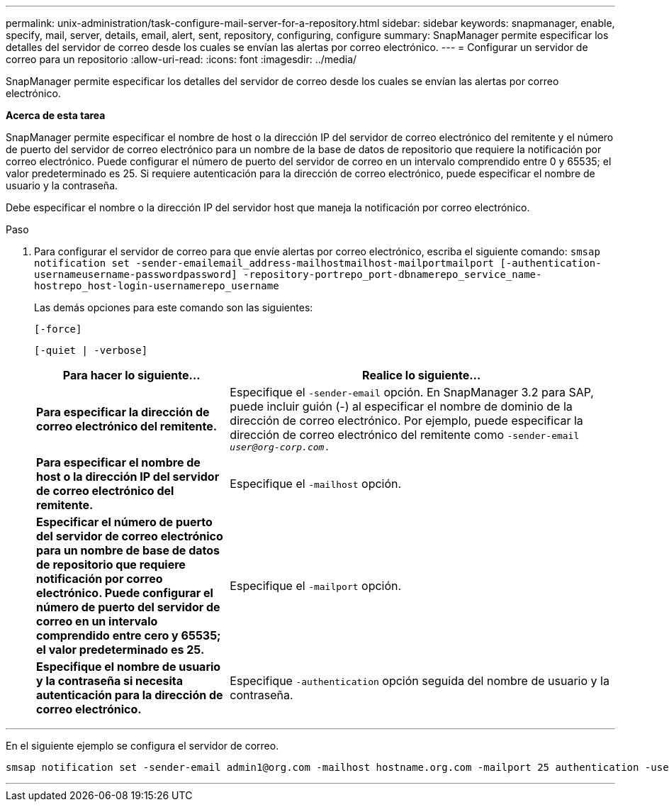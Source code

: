 ---
permalink: unix-administration/task-configure-mail-server-for-a-repository.html 
sidebar: sidebar 
keywords: snapmanager, enable, specify, mail, server, details, email, alert, sent, repository, configuring, configure 
summary: SnapManager permite especificar los detalles del servidor de correo desde los cuales se envían las alertas por correo electrónico. 
---
= Configurar un servidor de correo para un repositorio
:allow-uri-read: 
:icons: font
:imagesdir: ../media/


[role="lead"]
SnapManager permite especificar los detalles del servidor de correo desde los cuales se envían las alertas por correo electrónico.

*Acerca de esta tarea*

SnapManager permite especificar el nombre de host o la dirección IP del servidor de correo electrónico del remitente y el número de puerto del servidor de correo electrónico para un nombre de la base de datos de repositorio que requiere la notificación por correo electrónico. Puede configurar el número de puerto del servidor de correo en un intervalo comprendido entre 0 y 65535; el valor predeterminado es 25. Si requiere autenticación para la dirección de correo electrónico, puede especificar el nombre de usuario y la contraseña.

Debe especificar el nombre o la dirección IP del servidor host que maneja la notificación por correo electrónico.

.Paso
. Para configurar el servidor de correo para que envíe alertas por correo electrónico, escriba el siguiente comando: `smsap notification set -sender-emailemail_address-mailhostmailhost-mailportmailport [-authentication-usernameusername-passwordpassword] -repository-portrepo_port-dbnamerepo_service_name-hostrepo_host-login-usernamerepo_username`
+
Las demás opciones para este comando son las siguientes:

+
``[-force]``

+
``[-quiet | -verbose]``

+
[cols="2a,4a"]
|===
| Para hacer lo siguiente... | Realice lo siguiente... 


 a| 
*Para especificar la dirección de correo electrónico del remitente.*
 a| 
Especifique el `-sender-email` opción. En SnapManager 3.2 para SAP, puede incluir guión (-) al especificar el nombre de dominio de la dirección de correo electrónico. Por ejemplo, puede especificar la dirección de correo electrónico del remitente como `-sender-email _user@org-corp.com_.`



 a| 
*Para especificar el nombre de host o la dirección IP del servidor de correo electrónico del remitente.*
 a| 
Especifique el `-mailhost` opción.



 a| 
*Especificar el número de puerto del servidor de correo electrónico para un nombre de base de datos de repositorio que requiere notificación por correo electrónico. Puede configurar el número de puerto del servidor de correo en un intervalo comprendido entre cero y 65535; el valor predeterminado es 25.*
 a| 
Especifique el `-mailport` opción.



 a| 
*Especifique el nombre de usuario y la contraseña si necesita autenticación para la dirección de correo electrónico.*
 a| 
Especifique `-authentication` opción seguida del nombre de usuario y la contraseña.

|===


'''
En el siguiente ejemplo se configura el servidor de correo.

[listing]
----
smsap notification set -sender-email admin1@org.com -mailhost hostname.org.com -mailport 25 authentication -username admin1 -password admin1 -repository -port 1521 -dbname SMSAPREPO -host hotspur -login -username grabal21 -verbose
----
'''